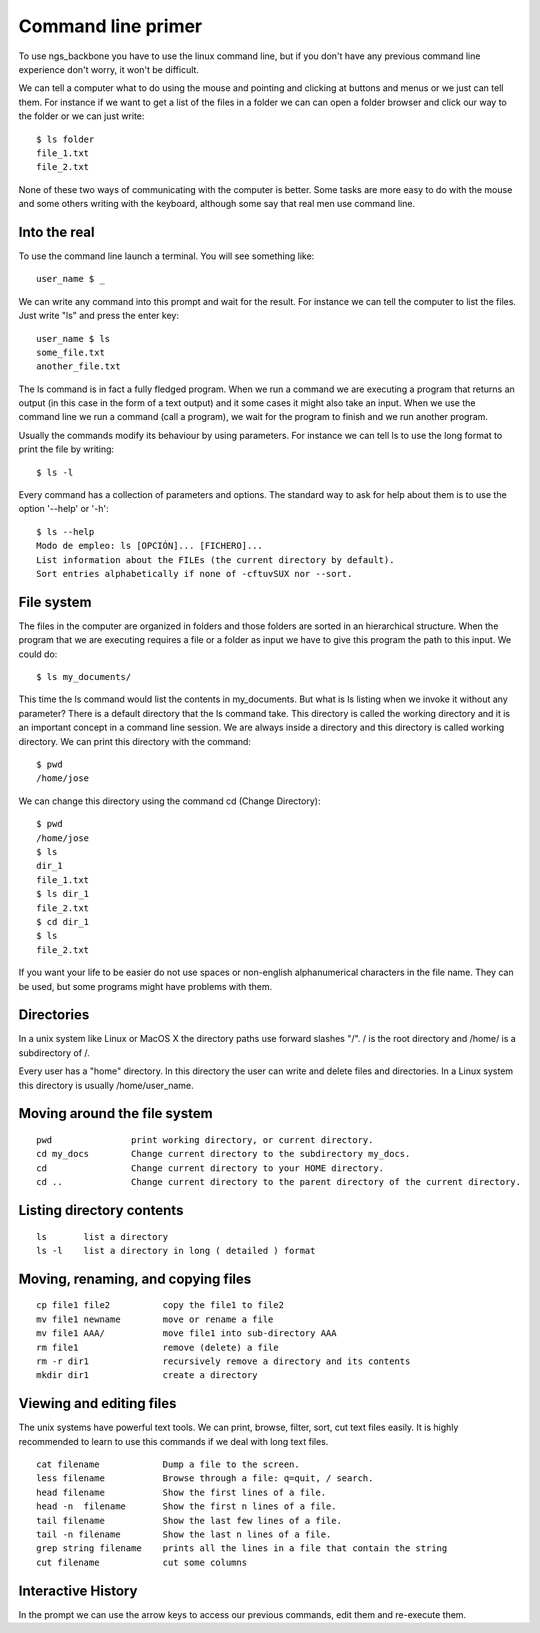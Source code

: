 
Command line primer
===================

To use ngs_backbone you have to use the linux command line, but if you don't have any previous command line experience don't worry, it won't be difficult.

We can tell a computer what to do using the mouse and pointing and clicking at buttons and menus or we just can tell them. For instance if we want to get a list of the files in a folder we can can open a folder browser and click our way to the folder or we can just write::

  $ ls folder
  file_1.txt
  file_2.txt

None of these two ways of communicating with the computer is better. Some tasks are more easy to do with the mouse and some others writing with the keyboard, although some say that real men use command line.

.. image:: _images/matrix_low.jpg


Into the real
-------------

To use the command line launch a terminal. You will see something like::

  user_name $ _

We can write any command into this prompt and wait for the result. For instance we can tell the computer to list the files. Just write "ls" and press the enter key::

  user_name $ ls
  some_file.txt
  another_file.txt

The ls command is in fact a fully fledged program. When we run a command we are executing a program that returns an output (in this case in the form of a text output) and it some cases it might also take an input. When we use the command line we run a command (call a program), we wait for the program to finish and we run another program.

Usually the commands modify its behaviour by using parameters. For instance we can tell ls to use the long format to print the file by writing::

  $ ls -l

Every command has a collection of parameters and options. The standard way to ask for help about them is to use the option '--help' or '-h'::

  $ ls --help
  Modo de empleo: ls [OPCIÓN]... [FICHERO]...
  List information about the FILEs (the current directory by default).
  Sort entries alphabetically if none of -cftuvSUX nor --sort.

File system
-----------

The files in the computer are organized in folders and those folders are sorted in an hierarchical structure. When the program that we are executing requires a file or a folder as input we have to give this program the path to this input. We could do::

  $ ls my_documents/

This time the ls command would list the contents in my_documents. But what is ls listing when we invoke it without any parameter? There is a default directory that the ls command take. This directory is called the working directory and it is an important concept in a command line session. We are always inside a directory and this directory is called working directory. We can print this directory with the command::

  $ pwd
  /home/jose

We can change this directory using the command cd (Change Directory)::

  $ pwd
  /home/jose
  $ ls
  dir_1
  file_1.txt
  $ ls dir_1
  file_2.txt
  $ cd dir_1
  $ ls
  file_2.txt

If you want your life to be easier do not use spaces or non-english alphanumerical characters in the file name. They can be used, but some programs might have problems with them.


Directories
-----------

In a unix system like Linux or MacOS X the directory paths use forward slashes "/". / is the root directory and /home/ is a subdirectory of /.

Every user has a "home" directory. In this directory the user can write and delete files and directories. In a Linux system this directory is usually /home/user_name.

Moving around the file system
-----------------------------

::

  pwd               print working directory, or current directory.
  cd my_docs        Change current directory to the subdirectory my_docs.
  cd                Change current directory to your HOME directory.
  cd ..             Change current directory to the parent directory of the current directory.

Listing directory contents
--------------------------

::

  ls       list a directory
  ls -l    list a directory in long ( detailed ) format

Moving, renaming, and copying files
-----------------------------------

::

  cp file1 file2          copy the file1 to file2
  mv file1 newname        move or rename a file
  mv file1 AAA/           move file1 into sub-directory AAA
  rm file1                remove (delete) a file
  rm -r dir1              recursively remove a directory and its contents
  mkdir dir1              create a directory

Viewing and editing files
-------------------------

The unix systems have powerful text tools. We can print, browse, filter, sort, cut text files easily. It is highly recommended to learn to use this commands if we deal with long text files.

::

  cat filename            Dump a file to the screen. 
  less filename           Browse through a file: q=quit, / search.
  head filename           Show the first lines of a file.
  head -n  filename       Show the first n lines of a file.
  tail filename           Show the last few lines of a file.
  tail -n filename        Show the last n lines of a file.
  grep string filename    prints all the lines in a file that contain the string
  cut filename            cut some columns

Interactive History
-------------------

In the prompt we can use the arrow keys to access our previous commands, edit them and re-execute them.


